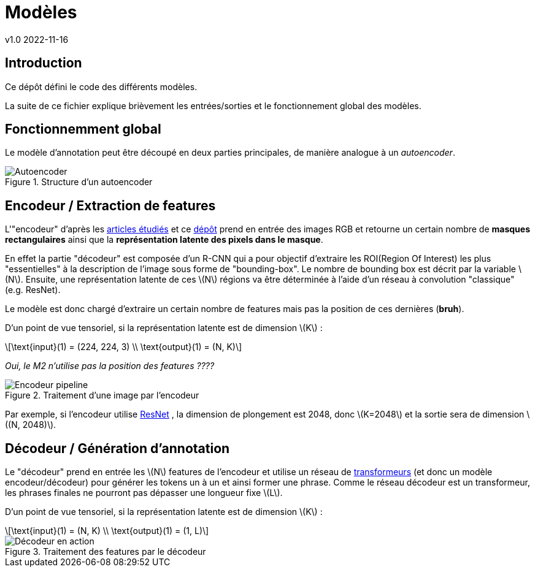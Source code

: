 = Modèles
v1.0 2022-11-16
:doctype: report
:toc: macro
:stem: latexmath
:data-uri:
:toclevels: 3
:toc-title: Table des matières

== Introduction

Ce dépôt défini le code des différents modèles.

La suite de ce fichier explique brièvement les entrées/sorties et le fonctionnement global des modèles.

== Fonctionnemment global

Le modèle d'annotation peut être découpé en deux parties principales, de manière analogue à un _autoencoder_.

.Structure d'un autoencoder
image::res/encdec.png[Autoencoder]

== Encodeur / Extraction de features

L'"encodeur" d'après les link:https://git.unistra.fr/image-labellisation/ressources/-/blob/main/short/transformer.md[articles étudiés] et ce link:https://github.com/yiren-jian/Bottom-Up-Features-Detectron2[dépôt] prend en entrée des images RGB et retourne un certain nombre de **masques rectangulaires** ainsi que la **représentation latente des pixels dans le masque**.

En effet la partie "décodeur" est composée d'un R-CNN qui a pour objectif d'extraire les ROI(Region Of Interest) les plus "essentielles" à la description de l'image sous forme de "bounding-box". Le nombre de bounding box est décrit par la variable stem:[N]. 
Ensuite, une représentation latente de ces stem:[N] régions va être déterminée à l'aide d'un réseau à convolution "classique" (e.g. ResNet).

Le modèle est donc chargé d'extraire un certain nombre de features mais pas la position de ces dernières (**bruh**).

D'un point de vue tensoriel, si la représentation latente est de dimension stem:[K] :

[stem]
++++
\text{input}(1) = (224, 224, 3) \\
\text{output}(1) = (N, K)
++++

_Oui, le M2 n'utilise pas la position des features ????_

.Traitement d'une image par l'encodeur
image::res/encoder.png[Encodeur pipeline]

Par exemple, si l'encodeur utilise link:https://keras.io/api/applications/resnet/[ResNet] , la dimension de plongement est 2048, donc stem:[K=2048] et la sortie sera de dimension stem:[(N, 2048)].

== Décodeur / Génération d'annotation

Le "décodeur" prend en entrée les stem:[N] features de l'encodeur et utilise un réseau de link:https://git.unistra.fr/image-labellisation/ressources/-/blob/main/short/transformer.md[transformeurs] (et donc un modèle encodeur/décodeur) pour générer les tokens un à un et ainsi former une phrase.
Comme le réseau décodeur est un transformeur, les phrases finales ne pourront pas dépasser une longueur fixe stem:[L].

D'un point de vue tensoriel, si la représentation latente est de dimension stem:[K] :

[stem]
++++
\text{input}(1) = (N, K) \\
\text{output}(1) = (1, L)
++++

.Traitement des features par le décodeur
image::res/decoder.png[Décodeur en action]
